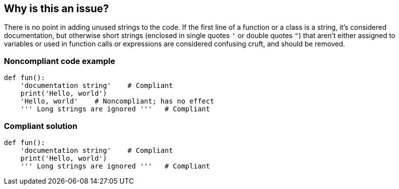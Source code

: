 == Why is this an issue?

There is no point in adding unused strings to the code. If the first line of a function or a class is a string, it's considered documentation, but otherwise short strings (enclosed in single quotes ``++'++`` or double quotes ``++"++``) that aren't either assigned to variables or used in function calls or expressions are considered confusing cruft, and should be removed.


=== Noncompliant code example

[source,text]
----
def fun():
    'documentation string'    # Compliant
    print('Hello, world')
    'Hello, world'    # Noncompliant; has no effect
    ''' Long strings are ignored '''   # Compliant
----


=== Compliant solution

[source,text]
----
def fun():
    'documentation string'    # Compliant
    print('Hello, world')
    ''' Long strings are ignored '''   # Compliant
----

ifdef::env-github,rspecator-view[]

'''
== Implementation Specification
(visible only on this page)

=== Message

Remove this useless string.


'''
== Comments And Links
(visible only on this page)

=== on 24 Apr 2015, 09:08:47 Elena Vilchik wrote:
\[~ann.campbell.2] Please check description, i made some small changes

=== on 28 Apr 2015, 15:37:31 Ann Campbell wrote:
looks good [~elena.vilchik]


endif::env-github,rspecator-view[]
